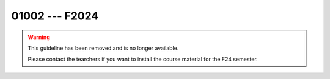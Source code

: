 


01002 --- F2024
============================================================================


.. warning::

   This guideline has been removed and is no longer available.

   Please contact the tearchers if you want to install the course
   material for the F24 semester.

